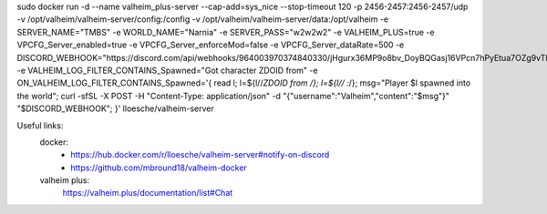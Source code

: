 sudo docker run -d                                                                                                                                                                                                                --name valheim_plus-server                                                                                                                                                                                                        --cap-add=sys_nice                                                                                                                                                                                                           --stop-timeout 120                                                                                                                                                                                                           -p 2456-2457:2456-2457/udp                                                                                                                                                                                                   -v /opt/valheim/valheim-server/config:/config                                                                                                                                                                                -v /opt/valheim/valheim-server/data:/opt/valheim                                                                                                                                                                             -e SERVER_NAME="TMBS"                                                                                                                                                                                                        -e WORLD_NAME="Narnia"                                                                                                                                                                                                       -e SERVER_PASS="w2w2w2"                                                                                                                                                                                                       -e VALHEIM_PLUS=true                                                                                                                                                                                                             -e VPCFG_Server_enabled=true                                                                                                                                                                                                     -e VPCFG_Server_enforceMod=false                                                                                                                                                                                               -e VPCFG_Server_dataRate=500                                                                                                                                                                                                  -e DISCORD_WEBHOOK="https://discord.com/api/webhooks/964003970374840330/jHgurx36MP9o8bv_DoyBQGasj16VPcn7hPyEtua7OZg9vTlRysIUhCSpqp_Ybnvw9SNV"                                                                                    -e VALHEIM_LOG_FILTER_CONTAINS_Spawned="Got character ZDOID from"                                                                                                                                                                -e ON_VALHEIM_LOG_FILTER_CONTAINS_Spawned='{ read l; l=${l//*ZDOID from /}; l=${l// :*/}; msg="Player $l spawned into the world"; curl -sfSL -X POST -H "Content-Type: application/json" -d "{\"username\":\"Valheim\",\"content\":\"$msg\"}" "$DISCORD_WEBHOOK"; }'                                                                                                                                                                                 lloesche/valheim-server


Useful links:
  docker:
   - https://hub.docker.com/r/lloesche/valheim-server#notify-on-discord
   - https://github.com/mbround18/valheim-docker
  valheim plus:
    https://valheim.plus/documentation/list#Chat

